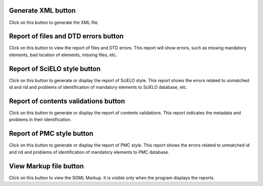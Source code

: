 Generate XML button
....................

Click on this button to generate the XML file.

.. image:: img/markup_operations_xml.png


Report of files and DTD errors button
.....................................

Click on this button to view the report of files and DTD errors.
This report will show errors, such as missing mandatory elements, bad location of elements, missing files, etc.


Report of SciELO style button
.............................

Click on this button to generate or display the report of SciELO style.
This report shows the errors related to unmatched id and rid and problems of identification of  mandatory elements to SciELO database, etc.

.. image:: img/markup_operations_xml_style_report.png


Report of contents validations button
.....................................

Click on this button to generate or display the report of contents validations. 
This report indicates the metadata and problems in their identification.

.. image:: img/markup_operations_data_val_report.png


Report of PMC style button
..........................

Click on this button to generate or display the report of PMC style.
This report shows the errors related to unmatched id and rid and problems of identification of  mandatory elements to PMC database.

.. image:: img/markup_operations_pmc_style_report.png


View Markup file button
.......................

Click on this button to view the SGML Markup. 
It is visible only when the program displays the reports.
